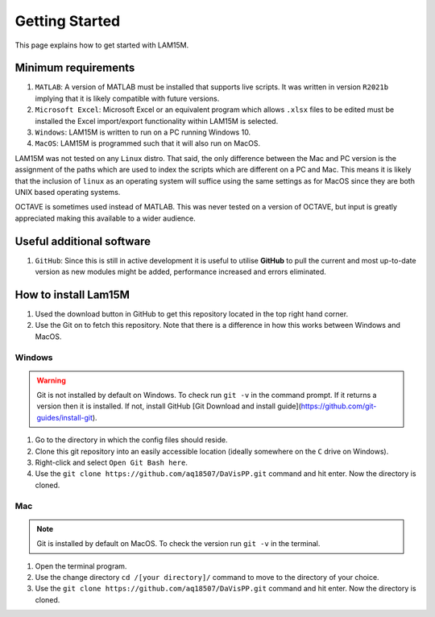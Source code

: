 Getting Started
###############

This page explains how to get started with LAM15M.

Minimum requirements
++++++++++++++++++++

#. ``MATLAB``: A version of MATLAB must be installed that supports live scripts. It was written in version ``R2021b`` implying that it is likely compatible with future versions.
#. ``Microsoft Excel``: Microsoft Excel or an equivalent program which allows ``.xlsx`` files to be edited must be installed the Excel import/export functionality within LAM15M is selected.
#. ``Windows``: LAM15M is written to run on a PC running Windows 10.
#. ``MacOS``: LAM15M is programmed such that it will also run on MacOS.

LAM15M was not tested on any ``Linux`` distro. That said, the only difference between the Mac and PC version is the assignment of the paths which are used to index the scripts which are different on a PC and Mac. This means it is likely that the inclusion of ``linux`` as an operating system will suffice using the same settings as for MacOS since they are both UNIX based operating systems.

OCTAVE is sometimes used instead of MATLAB. This was never tested on a version of OCTAVE, but input is greatly appreciated making this available to a wider audience.

Useful additional software
++++++++++++++++++++++++++

#. ``GitHub``: Since this is still in active development it is useful to utilise **GitHub** to pull the current and most up-to-date version as new modules might be added, performance increased and errors eliminated.

How to install Lam15M
+++++++++++++++++++++

#. Used the download button in GitHub to get this repository located in the top right hand corner.
#. Use the Git on to fetch this repository. Note that there is a difference in how this works between Windows and MacOS.

Windows
-------

.. warning::
    Git is not installed by default on Windows. To check run ``git -v`` in the command prompt. If it returns a version then it is installed. If not, install GitHub [Git Download and install guide](https://github.com/git-guides/install-git).

1. Go to the directory in which the config files should reside.
2. Clone this git repository into an easily accessible location (ideally somewhere on the ``C`` drive on Windows).
3. Right-click and select ``Open Git Bash here``.
4. Use the ``git clone https://github.com/aq18507/DaVisPP.git`` command and hit enter. Now the directory is cloned.

Mac
-----

.. note::
    Git is installed by default on MacOS. To check the version run ``git -v`` in the terminal.

1. Open the terminal program.
2. Use the change directory ``cd /[your directory]/`` command to move to the directory of your choice.
3. Use the ``git clone https://github.com/aq18507/DaVisPP.git`` command and hit enter. Now the directory is cloned.
